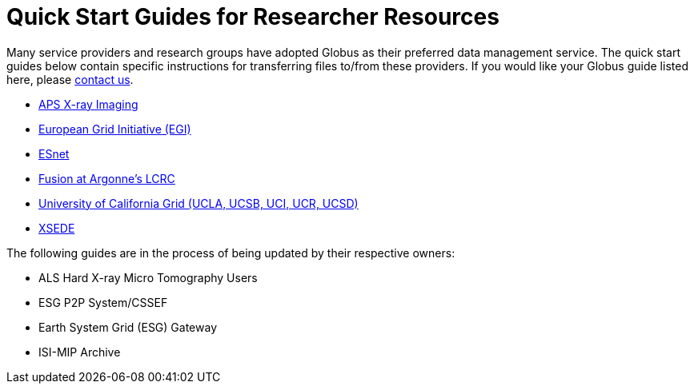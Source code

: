= Quick Start Guides for Researcher Resources

Many service providers and research groups have adopted Globus as their preferred data management service. The quick start guides below contain specific instructions for transferring files to/from these providers. If you would like your Globus guide listed here, please link:https://www.globus.org/contact-us[contact us].

* link:http://www.gmca.anl.gov/remote/globusonline.html[APS X-ray Imaging]
* link:https://wiki.egi.eu/wiki/Globus_Online_cookbook_for_EGI_VOs#VO_Members[European Grid Initiative (EGI)]
* link:http://fasterdata.es.net/data-transfer-tools/globus/[ESnet]
* link:http://www.lcrc.anl.gov/info/globusonline[Fusion at Argonne's LCRC]
* link:http://www.ucgrid.org/go/go.html[University of California Grid (UCLA, UCSB, UCI, UCR, UCSD)]
* link:https://www.xsede.org/globus/[XSEDE]

The following guides are in the process of being updated by their respective owners:

* ALS Hard X-ray Micro Tomography Users
* ESG P2P System/CSSEF
* Earth System Grid (ESG) Gateway
* ISI-MIP Archive